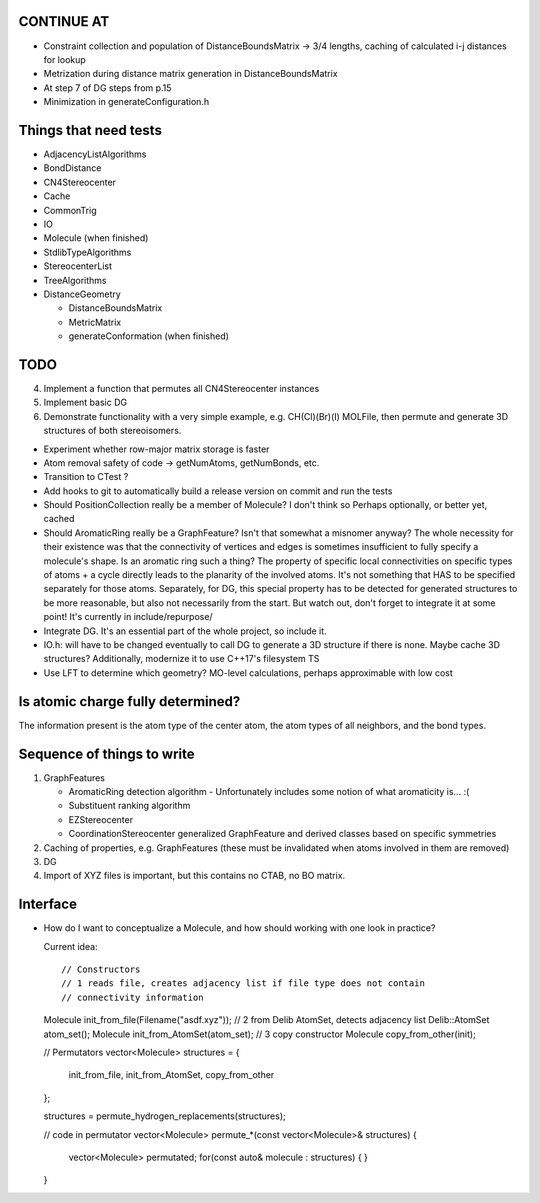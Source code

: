 CONTINUE AT
-----------
- Constraint collection and population of DistanceBoundsMatrix -> 3/4 lengths, 
  caching of calculated i-j distances for lookup
- Metrization during distance matrix generation in DistanceBoundsMatrix
- At step 7 of DG steps from p.15
- Minimization in generateConfiguration.h

Things that need tests
----------------------

- AdjacencyListAlgorithms
- BondDistance
- CN4Stereocenter
- Cache
- CommonTrig
- IO
- Molecule (when finished)
- StdlibTypeAlgorithms
- StereocenterList
- TreeAlgorithms
- DistanceGeometry
  
  - DistanceBoundsMatrix
  - MetricMatrix
  - generateConformation (when finished)


TODO
----

4. Implement a function that permutes all CN4Stereocenter instances
5. Implement basic DG
6. Demonstrate functionality with a very simple example, e.g. CH(Cl)(Br)(I)
   MOLFile, then permute and generate 3D structures of both stereoisomers.

- Experiment whether row-major matrix storage is faster
- Atom removal safety of code -> getNumAtoms, getNumBonds, etc.
- Transition to CTest ?
- Add hooks to git to automatically build a release version on commit and run
  the tests
- Should PositionCollection really be a member of Molecule? I don't think so
  Perhaps optionally, or better yet, cached
- Should AromaticRing really be a GraphFeature? Isn't that somewhat a misnomer
  anyway? The whole necessity for their existence was that the connectivity of
  vertices and edges is sometimes insufficient to fully specify a molecule's
  shape. Is an aromatic ring such a thing? The property of specific local
  connectivities on specific types of atoms + a cycle directly leads to the
  planarity of the involved atoms. It's not something that HAS to be specified
  separately for those atoms. Separately, for DG, this special property has to
  be detected for generated structures to be more reasonable, but also not
  necessarily from the start. But watch out, don't forget to integrate it at
  some point! It's currently in include/repurpose/
- Integrate DG. It's an essential part of the whole project, so include it.
- IO.h: will have to be changed eventually to call DG to generate a 3D
  structure if there is none.  Maybe cache 3D structures? Additionally,
  modernize it to use C++17's filesystem TS
- Use LFT to determine which geometry? MO-level calculations, perhaps
  approximable with low cost


Is atomic charge fully determined?
----------------------------------

The information present is the atom type of the center atom, the atom types of
all neighbors, and the bond types.


Sequence of things to write
---------------------------

1. GraphFeatures

   - AromaticRing detection algorithm
     - Unfortunately includes some notion of what aromaticity is... :(
   - Substituent ranking algorithm
   - EZStereocenter
   - CoordinationStereocenter generalized GraphFeature and derived classes based
     on specific symmetries

2. Caching of properties, e.g. GraphFeatures (these must be invalidated when
   atoms involved in them are removed)

3. DG

#. Import of XYZ files is important, but this contains no CTAB, no BO matrix.


Interface
---------

- How do I want to conceptualize a Molecule, and how should working with one
  look in practice?

  Current idea::

  // Constructors
  // 1 reads file, creates adjacency list if file type does not contain
  // connectivity information
  Molecule init_from_file(Filename("asdf.xyz")); 
  // 2 from Delib AtomSet, detects adjacency list
  Delib::AtomSet atom_set();
  Molecule init_from_AtomSet(atom_set); 
  // 3 copy constructor
  Molecule copy_from_other(init);

  // Permutators
  vector<Molecule> structures = {
      init_from_file, 
      init_from_AtomSet,
      copy_from_other
  };

  structures = permute_hydrogen_replacements(structures);
  
  // code in permutator
  vector<Molecule> permute_*(const vector<Molecule>& structures) {
      vector<Molecule> permutated;
      for(const auto& molecule : structures) {
      }
  }

